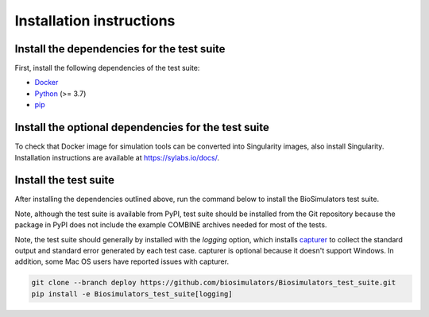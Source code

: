 Installation instructions
=========================

Install the dependencies for the test suite
-------------------------------------------

First, install the following dependencies of the test suite:

* `Docker <https://www.docker.com/>`_
* `Python <https://www.python.org/downloads/>`_ (>= 3.7)
* `pip <https://pip.pypa.io/>`_

Install the optional dependencies for the test suite
----------------------------------------------------

To check that Docker image for simulation tools can be converted into Singularity images, also install Singularity. Installation instructions are available at `https://sylabs.io/docs/ <https://sylabs.io/docs/>`_.


Install the test suite
----------------------

After installing the dependencies outlined above, run the command below to install the BioSimulators test suite. 

Note, although the test suite is available from PyPI, test suite should be installed from the Git repository because the package in PyPI does not include the example COMBINE archives needed for most of the tests.

Note, the test suite should generally by installed with the `logging` option, which installs `capturer <https://capturer.readthedocs.io/>`_ to collect the standard output and standard error generated by each test case. capturer is optional because it doesn't support Windows. In addition, some Mac OS users have reported issues with capturer.

.. code-block:: text

    git clone --branch deploy https://github.com/biosimulators/Biosimulators_test_suite.git
    pip install -e Biosimulators_test_suite[logging]
